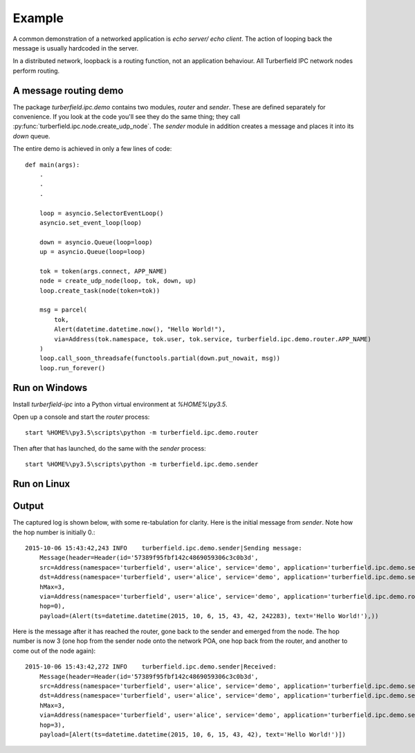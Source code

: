 ..  Titling
    ##++::==~~--''``

Example
=======

A common demonstration of a networked application is `echo server/ echo
client`. The action of looping back the message is usually hardcoded in the
server.

In a distributed network, loopback is a routing function, not an
application behaviour. All Turberfield IPC network nodes perform routing.

A message routing demo
~~~~~~~~~~~~~~~~~~~~~~

The package `turberfield.ipc.demo` contains two modules, `router` and `sender`.
These are defined separately for convenience. If you look at the code you'll
see they do the same thing; they call
:py:func:`turberfield.ipc.node.create_udp_node`. The `sender` module in
addition creates a message and places it into its `down` queue.

The entire demo is achieved in only a few lines of code::

    def main(args):
        .
        .
        .

        loop = asyncio.SelectorEventLoop()
        asyncio.set_event_loop(loop)

        down = asyncio.Queue(loop=loop)
        up = asyncio.Queue(loop=loop)

        tok = token(args.connect, APP_NAME)
        node = create_udp_node(loop, tok, down, up)
        loop.create_task(node(token=tok))

        msg = parcel(
            tok,
            Alert(datetime.datetime.now(), "Hello World!"),
            via=Address(tok.namespace, tok.user, tok.service, turberfield.ipc.demo.router.APP_NAME)
        )
        loop.call_soon_threadsafe(functools.partial(down.put_nowait, msg))
        loop.run_forever()

Run on Windows
~~~~~~~~~~~~~~

Install `turberfield-ipc` into a Python virtual environment at `%HOME%\\py3.5`.

Open up a console and start the `router` process::

    start %HOME%\py3.5\scripts\python -m turberfield.ipc.demo.router

Then after that has launched, do the same with the `sender` process::

    start %HOME%\py3.5\scripts\python -m turberfield.ipc.demo.sender

Run on Linux
~~~~~~~~~~~~

Output
~~~~~~

The captured log is shown below, with some re-tabulation for clarity.
Here is the initial message from `sender`. Note how the hop number is initially 0.::

    2015-10-06 15:43:42,243 INFO    turberfield.ipc.demo.sender|Sending message:
        Message(header=Header(id='57389f95fbf142c4869059306c3c0b3d',
        src=Address(namespace='turberfield', user='alice', service='demo', application='turberfield.ipc.demo.sender'),
        dst=Address(namespace='turberfield', user='alice', service='demo', application='turberfield.ipc.demo.sender'),
        hMax=3,
        via=Address(namespace='turberfield', user='alice', service='demo', application='turberfield.ipc.demo.router'),
        hop=0),
        payload=(Alert(ts=datetime.datetime(2015, 10, 6, 15, 43, 42, 242283), text='Hello World!'),))

Here is the message after it has reached the router, gone back to the sender and emerged
from the node. The hop number is now 3 (one hop from the sender node onto the network POA,
one hop back from the router, and another to come out of the node again)::

    2015-10-06 15:43:42,272 INFO    turberfield.ipc.demo.sender|Received:
        Message(header=Header(id='57389f95fbf142c4869059306c3c0b3d',
        src=Address(namespace='turberfield', user='alice', service='demo', application='turberfield.ipc.demo.sender'),
        dst=Address(namespace='turberfield', user='alice', service='demo', application='turberfield.ipc.demo.sender'),
        hMax=3,
        via=Address(namespace='turberfield', user='alice', service='demo', application='turberfield.ipc.demo.sender'),
        hop=3),
        payload=[Alert(ts=datetime.datetime(2015, 10, 6, 15, 43, 42), text='Hello World!')])
